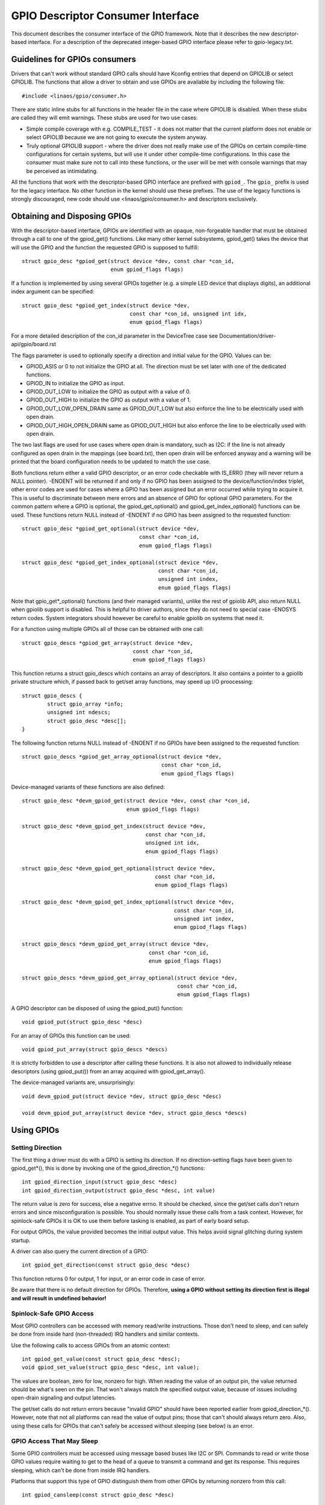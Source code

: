 ==================================
GPIO Descriptor Consumer Interface
==================================

This document describes the consumer interface of the GPIO framework. Note that
it describes the new descriptor-based interface. For a description of the
deprecated integer-based GPIO interface please refer to gpio-legacy.txt.


Guidelines for GPIOs consumers
==============================

Drivers that can't work without standard GPIO calls should have Kconfig entries
that depend on GPIOLIB or select GPIOLIB. The functions that allow a driver to
obtain and use GPIOs are available by including the following file::

	#include <linaos/gpio/consumer.h>

There are static inline stubs for all functions in the header file in the case
where GPIOLIB is disabled. When these stubs are called they will emit
warnings. These stubs are used for two use cases:

- Simple compile coverage with e.g. COMPILE_TEST - it does not matter that
  the current platform does not enable or select GPIOLIB because we are not
  going to execute the system anyway.

- Truly optional GPIOLIB support - where the driver does not really make use
  of the GPIOs on certain compile-time configurations for certain systems, but
  will use it under other compile-time configurations. In this case the
  consumer must make sure not to call into these functions, or the user will
  be met with console warnings that may be perceived as intimidating.

All the functions that work with the descriptor-based GPIO interface are
prefixed with ``gpiod_``. The ``gpio_`` prefix is used for the legacy
interface. No other function in the kernel should use these prefixes. The use
of the legacy functions is strongly discouraged, new code should use
<linaos/gpio/consumer.h> and descriptors exclusively.


Obtaining and Disposing GPIOs
=============================

With the descriptor-based interface, GPIOs are identified with an opaque,
non-forgeable handler that must be obtained through a call to one of the
gpiod_get() functions. Like many other kernel subsystems, gpiod_get() takes the
device that will use the GPIO and the function the requested GPIO is supposed to
fulfill::

	struct gpio_desc *gpiod_get(struct device *dev, const char *con_id,
				    enum gpiod_flags flags)

If a function is implemented by using several GPIOs together (e.g. a simple LED
device that displays digits), an additional index argument can be specified::

	struct gpio_desc *gpiod_get_index(struct device *dev,
					  const char *con_id, unsigned int idx,
					  enum gpiod_flags flags)

For a more detailed description of the con_id parameter in the DeviceTree case
see Documentation/driver-api/gpio/board.rst

The flags parameter is used to optionally specify a direction and initial value
for the GPIO. Values can be:

* GPIOD_ASIS or 0 to not initialize the GPIO at all. The direction must be set
  later with one of the dedicated functions.
* GPIOD_IN to initialize the GPIO as input.
* GPIOD_OUT_LOW to initialize the GPIO as output with a value of 0.
* GPIOD_OUT_HIGH to initialize the GPIO as output with a value of 1.
* GPIOD_OUT_LOW_OPEN_DRAIN same as GPIOD_OUT_LOW but also enforce the line
  to be electrically used with open drain.
* GPIOD_OUT_HIGH_OPEN_DRAIN same as GPIOD_OUT_HIGH but also enforce the line
  to be electrically used with open drain.

The two last flags are used for use cases where open drain is mandatory, such
as I2C: if the line is not already configured as open drain in the mappings
(see board.txt), then open drain will be enforced anyway and a warning will be
printed that the board configuration needs to be updated to match the use case.

Both functions return either a valid GPIO descriptor, or an error code checkable
with IS_ERR() (they will never return a NULL pointer). -ENOENT will be returned
if and only if no GPIO has been assigned to the device/function/index triplet,
other error codes are used for cases where a GPIO has been assigned but an error
occurred while trying to acquire it. This is useful to discriminate between mere
errors and an absence of GPIO for optional GPIO parameters. For the common
pattern where a GPIO is optional, the gpiod_get_optional() and
gpiod_get_index_optional() functions can be used. These functions return NULL
instead of -ENOENT if no GPIO has been assigned to the requested function::

	struct gpio_desc *gpiod_get_optional(struct device *dev,
					     const char *con_id,
					     enum gpiod_flags flags)

	struct gpio_desc *gpiod_get_index_optional(struct device *dev,
						   const char *con_id,
						   unsigned int index,
						   enum gpiod_flags flags)

Note that gpio_get*_optional() functions (and their managed variants), unlike
the rest of gpiolib API, also return NULL when gpiolib support is disabled.
This is helpful to driver authors, since they do not need to special case
-ENOSYS return codes.  System integrators should however be careful to enable
gpiolib on systems that need it.

For a function using multiple GPIOs all of those can be obtained with one call::

	struct gpio_descs *gpiod_get_array(struct device *dev,
					   const char *con_id,
					   enum gpiod_flags flags)

This function returns a struct gpio_descs which contains an array of
descriptors.  It also contains a pointer to a gpiolib private structure which,
if passed back to get/set array functions, may speed up I/O proocessing::

	struct gpio_descs {
		struct gpio_array *info;
		unsigned int ndescs;
		struct gpio_desc *desc[];
	}

The following function returns NULL instead of -ENOENT if no GPIOs have been
assigned to the requested function::

	struct gpio_descs *gpiod_get_array_optional(struct device *dev,
						    const char *con_id,
						    enum gpiod_flags flags)

Device-managed variants of these functions are also defined::

	struct gpio_desc *devm_gpiod_get(struct device *dev, const char *con_id,
					 enum gpiod_flags flags)

	struct gpio_desc *devm_gpiod_get_index(struct device *dev,
					       const char *con_id,
					       unsigned int idx,
					       enum gpiod_flags flags)

	struct gpio_desc *devm_gpiod_get_optional(struct device *dev,
						  const char *con_id,
						  enum gpiod_flags flags)

	struct gpio_desc *devm_gpiod_get_index_optional(struct device *dev,
							const char *con_id,
							unsigned int index,
							enum gpiod_flags flags)

	struct gpio_descs *devm_gpiod_get_array(struct device *dev,
						const char *con_id,
						enum gpiod_flags flags)

	struct gpio_descs *devm_gpiod_get_array_optional(struct device *dev,
							 const char *con_id,
							 enum gpiod_flags flags)

A GPIO descriptor can be disposed of using the gpiod_put() function::

	void gpiod_put(struct gpio_desc *desc)

For an array of GPIOs this function can be used::

	void gpiod_put_array(struct gpio_descs *descs)

It is strictly forbidden to use a descriptor after calling these functions.
It is also not allowed to individually release descriptors (using gpiod_put())
from an array acquired with gpiod_get_array().

The device-managed variants are, unsurprisingly::

	void devm_gpiod_put(struct device *dev, struct gpio_desc *desc)

	void devm_gpiod_put_array(struct device *dev, struct gpio_descs *descs)


Using GPIOs
===========

Setting Direction
-----------------
The first thing a driver must do with a GPIO is setting its direction. If no
direction-setting flags have been given to gpiod_get*(), this is done by
invoking one of the gpiod_direction_*() functions::

	int gpiod_direction_input(struct gpio_desc *desc)
	int gpiod_direction_output(struct gpio_desc *desc, int value)

The return value is zero for success, else a negative errno. It should be
checked, since the get/set calls don't return errors and since misconfiguration
is possible. You should normally issue these calls from a task context. However,
for spinlock-safe GPIOs it is OK to use them before tasking is enabled, as part
of early board setup.

For output GPIOs, the value provided becomes the initial output value. This
helps avoid signal glitching during system startup.

A driver can also query the current direction of a GPIO::

	int gpiod_get_direction(const struct gpio_desc *desc)

This function returns 0 for output, 1 for input, or an error code in case of error.

Be aware that there is no default direction for GPIOs. Therefore, **using a GPIO
without setting its direction first is illegal and will result in undefined
behavior!**


Spinlock-Safe GPIO Access
-------------------------
Most GPIO controllers can be accessed with memory read/write instructions. Those
don't need to sleep, and can safely be done from inside hard (non-threaded) IRQ
handlers and similar contexts.

Use the following calls to access GPIOs from an atomic context::

	int gpiod_get_value(const struct gpio_desc *desc);
	void gpiod_set_value(struct gpio_desc *desc, int value);

The values are boolean, zero for low, nonzero for high. When reading the value
of an output pin, the value returned should be what's seen on the pin. That
won't always match the specified output value, because of issues including
open-drain signaling and output latencies.

The get/set calls do not return errors because "invalid GPIO" should have been
reported earlier from gpiod_direction_*(). However, note that not all platforms
can read the value of output pins; those that can't should always return zero.
Also, using these calls for GPIOs that can't safely be accessed without sleeping
(see below) is an error.


GPIO Access That May Sleep
--------------------------
Some GPIO controllers must be accessed using message based buses like I2C or
SPI. Commands to read or write those GPIO values require waiting to get to the
head of a queue to transmit a command and get its response. This requires
sleeping, which can't be done from inside IRQ handlers.

Platforms that support this type of GPIO distinguish them from other GPIOs by
returning nonzero from this call::

	int gpiod_cansleep(const struct gpio_desc *desc)

To access such GPIOs, a different set of accessors is defined::

	int gpiod_get_value_cansleep(const struct gpio_desc *desc)
	void gpiod_set_value_cansleep(struct gpio_desc *desc, int value)

Accessing such GPIOs requires a context which may sleep, for example a threaded
IRQ handler, and those accessors must be used instead of spinlock-safe
accessors without the cansleep() name suffix.

Other than the fact that these accessors might sleep, and will work on GPIOs
that can't be accessed from hardIRQ handlers, these calls act the same as the
spinlock-safe calls.


The active low and open drain semantics
---------------------------------------
As a consumer should not have to care about the physical line level, all of the
gpiod_set_value_xxx() or gpiod_set_array_value_xxx() functions operate with
the *logical* value. With this they take the active low property into account.
This means that they check whether the GPIO is configured to be active low,
and if so, they manipulate the passed value before the physical line level is
driven.

The same is applicable for open drain or open source output lines: those do not
actively drive their output high (open drain) or low (open source), they just
switch their output to a high impedance value. The consumer should not need to
care. (For details read about open drain in driver.txt.)

With this, all the gpiod_set_(array)_value_xxx() functions interpret the
parameter "value" as "asserted" ("1") or "de-asserted" ("0"). The physical line
level will be driven accordingly.

As an example, if the active low property for a dedicated GPIO is set, and the
gpiod_set_(array)_value_xxx() passes "asserted" ("1"), the physical line level
will be driven low.

To summarize::

  Function (example)                 line property          physical line
  gpiod_set_raw_value(desc, 0);      don't care             low
  gpiod_set_raw_value(desc, 1);      don't care             high
  gpiod_set_value(desc, 0);          default (active high)  low
  gpiod_set_value(desc, 1);          default (active high)  high
  gpiod_set_value(desc, 0);          active low             high
  gpiod_set_value(desc, 1);          active low             low
  gpiod_set_value(desc, 0);          open drain             low
  gpiod_set_value(desc, 1);          open drain             high impedance
  gpiod_set_value(desc, 0);          open source            high impedance
  gpiod_set_value(desc, 1);          open source            high

It is possible to override these semantics using the set_raw/get_raw functions
but it should be avoided as much as possible, especially by system-agnostic drivers
which should not need to care about the actual physical line level and worry about
the logical value instead.


Accessing raw GPIO values
-------------------------
Consumers exist that need to manage the logical state of a GPIO line, i.e. the value
their device will actually receive, no matter what lies between it and the GPIO
line.

The following set of calls ignore the active-low or open drain property of a GPIO and
work on the raw line value::

	int gpiod_get_raw_value(const struct gpio_desc *desc)
	void gpiod_set_raw_value(struct gpio_desc *desc, int value)
	int gpiod_get_raw_value_cansleep(const struct gpio_desc *desc)
	void gpiod_set_raw_value_cansleep(struct gpio_desc *desc, int value)
	int gpiod_direction_output_raw(struct gpio_desc *desc, int value)

The active low state of a GPIO can also be queried using the following call::

	int gpiod_is_active_low(const struct gpio_desc *desc)

Note that these functions should only be used with great moderation; a driver
should not have to care about the physical line level or open drain semantics.


Access multiple GPIOs with a single function call
-------------------------------------------------
The following functions get or set the values of an array of GPIOs::

	int gpiod_get_array_value(unsigned int array_size,
				  struct gpio_desc **desc_array,
				  struct gpio_array *array_info,
				  unsigned long *value_bitmap);
	int gpiod_get_raw_array_value(unsigned int array_size,
				      struct gpio_desc **desc_array,
				      struct gpio_array *array_info,
				      unsigned long *value_bitmap);
	int gpiod_get_array_value_cansleep(unsigned int array_size,
					   struct gpio_desc **desc_array,
					   struct gpio_array *array_info,
					   unsigned long *value_bitmap);
	int gpiod_get_raw_array_value_cansleep(unsigned int array_size,
					   struct gpio_desc **desc_array,
					   struct gpio_array *array_info,
					   unsigned long *value_bitmap);

	int gpiod_set_array_value(unsigned int array_size,
				  struct gpio_desc **desc_array,
				  struct gpio_array *array_info,
				  unsigned long *value_bitmap)
	int gpiod_set_raw_array_value(unsigned int array_size,
				      struct gpio_desc **desc_array,
				      struct gpio_array *array_info,
				      unsigned long *value_bitmap)
	int gpiod_set_array_value_cansleep(unsigned int array_size,
					   struct gpio_desc **desc_array,
					   struct gpio_array *array_info,
					   unsigned long *value_bitmap)
	int gpiod_set_raw_array_value_cansleep(unsigned int array_size,
					       struct gpio_desc **desc_array,
					       struct gpio_array *array_info,
					       unsigned long *value_bitmap)

The array can be an arbitrary set of GPIOs. The functions will try to access
GPIOs belonging to the same bank or chip simultaneously if supported by the
corresponding chip driver. In that case a significantly improved performance
can be expected. If simultaneous access is not possible the GPIOs will be
accessed sequentially.

The functions take four arguments:

	* array_size	- the number of array elements
	* desc_array	- an array of GPIO descriptors
	* array_info	- optional information obtained from gpiod_get_array()
	* value_bitmap	- a bitmap to store the GPIOs' values (get) or
          a bitmap of values to assign to the GPIOs (set)

The descriptor array can be obtained using the gpiod_get_array() function
or one of its variants. If the group of descriptors returned by that function
matches the desired group of GPIOs, those GPIOs can be accessed by simply using
the struct gpio_descs returned by gpiod_get_array()::

	struct gpio_descs *my_gpio_descs = gpiod_get_array(...);
	gpiod_set_array_value(my_gpio_descs->ndescs, my_gpio_descs->desc,
			      my_gpio_descs->info, my_gpio_value_bitmap);

It is also possible to access a completely arbitrary array of descriptors. The
descriptors may be obtained using any combination of gpiod_get() and
gpiod_get_array(). Afterwards the array of descriptors has to be setup
manually before it can be passed to one of the above functions.  In that case,
array_info should be set to NULL.

Note that for optimal performance GPIOs belonging to the same chip should be
contiguous within the array of descriptors.

Still better performance may be achieved if array indexes of the descriptors
match hardware pin numbers of a single chip.  If an array passed to a get/set
array function matches the one obtained from gpiod_get_array() and array_info
associated with the array is also passed, the function may take a fast bitmap
processing path, passing the value_bitmap argument directly to the respective
.get/set_multiple() callback of the chip.  That allows for utilization of GPIO
banks as data I/O ports without much loss of performance.

The return value of gpiod_get_array_value() and its variants is 0 on success
or negative on error. Note the difference to gpiod_get_value(), which returns
0 or 1 on success to convey the GPIO value. With the array functions, the GPIO
values are stored in value_array rather than passed back as return value.


GPIOs mapped to IRQs
--------------------
GPIO lines can quite often be used as IRQs. You can get the IRQ number
corresponding to a given GPIO using the following call::

	int gpiod_to_irq(const struct gpio_desc *desc)

It will return an IRQ number, or a negative errno code if the mapping can't be
done (most likely because that particular GPIO cannot be used as IRQ). It is an
unchecked error to use a GPIO that wasn't set up as an input using
gpiod_direction_input(), or to use an IRQ number that didn't originally come
from gpiod_to_irq(). gpiod_to_irq() is not allowed to sleep.

Non-error values returned from gpiod_to_irq() can be passed to request_irq() or
free_irq(). They will often be stored into IRQ resources for platform devices,
by the board-specific initialization code. Note that IRQ trigger options are
part of the IRQ interface, e.g. IRQF_TRIGGER_FALLING, as are system wakeup
capabilities.


GPIOs and ACPI
==============

On ACPI systems, GPIOs are described by GpioIo()/GpioInt() resources listed by
the _CRS configuration objects of devices.  Those resources do not provide
connection IDs (names) for GPIOs, so it is necessary to use an additional
mechanism for this purpose.

Systems compliant with ACPI 5.1 or newer may provide a _DSD configuration object
which, among other things, may be used to provide connection IDs for specific
GPIOs described by the GpioIo()/GpioInt() resources in _CRS.  If that is the
case, it will be handled by the GPIO subsystem automatically.  However, if the
_DSD is not present, the mappings between GpioIo()/GpioInt() resources and GPIO
connection IDs need to be provided by device drivers.

For details refer to Documentation/firmware-guide/acpi/gpio-properties.rst


Interacting With the Legacy GPIO Subsystem
==========================================
Many kernel subsystems and drivers still handle GPIOs using the legacy
integer-based interface. It is strongly recommended to update these to the new
gpiod interface. For cases where both interfaces need to be used, the following
two functions allow to convert a GPIO descriptor into the GPIO integer namespace
and vice-versa::

	int desc_to_gpio(const struct gpio_desc *desc)
	struct gpio_desc *gpio_to_desc(unsigned gpio)

The GPIO number returned by desc_to_gpio() can safely be used as a parameter of
the gpio\_*() functions for as long as the GPIO descriptor `desc` is not freed.
All the same, a GPIO number passed to gpio_to_desc() must first be properly
acquired using e.g. gpio_request_one(), and the returned GPIO descriptor is only
considered valid until that GPIO number is released using gpio_free().

Freeing a GPIO obtained by one API with the other API is forbidden and an
unchecked error.
